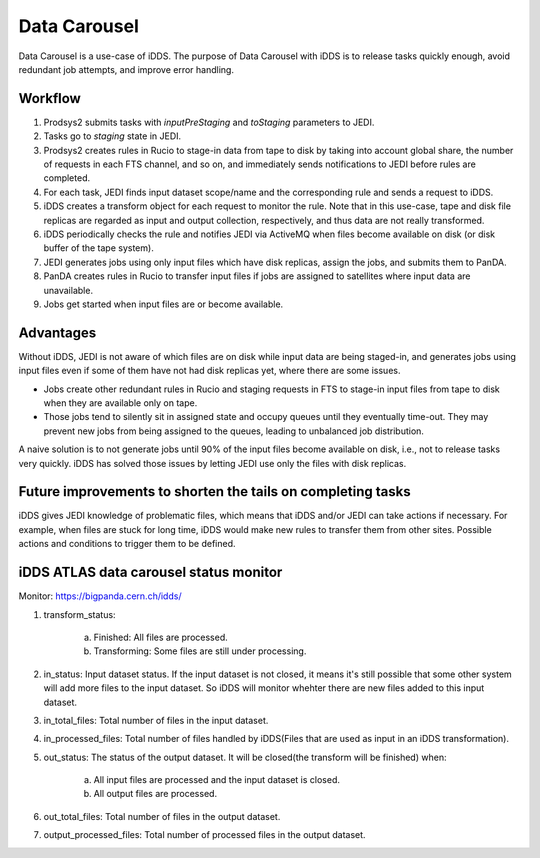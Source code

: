 Data Carousel
=============

Data Carousel is a use-case of iDDS. The purpose of Data Carousel with iDDS is to release tasks quickly enough,
avoid redundant job attempts, and improve error handling.

Workflow
^^^^^^^^^^^^^^^^^^^^^^^^^^^

1. Prodsys2 submits tasks with *inputPreStaging* and *toStaging* parameters to JEDI.
2. Tasks go to *staging* state in JEDI.
3. Prodsys2 creates rules in Rucio to stage-in data from tape to disk by taking into account global share,
   the number of requests in each FTS channel, and so on, and immediately sends notifications to JEDI
   before rules are completed.
4. For each task, JEDI finds input dataset scope/name and the corresponding rule and sends a request to iDDS.
5. iDDS creates a transform object for each request to monitor the rule. Note that in this use-case, tape and disk
   file replicas are regarded as input and output collection, respectively, and thus data are not really transformed.
6. iDDS periodically checks the rule and notifies JEDI via ActiveMQ when files become available on disk
   (or disk buffer of the tape system).
7. JEDI generates jobs using only input files which have disk replicas, assign the jobs, and submits them to PanDA.
8. PanDA creates rules in Rucio to transfer input files if jobs are assigned to satellites where input data are
   unavailable.
9. Jobs get started when input files are or become available.


Advantages
^^^^^^^^^^^^^^^^^^^^^^^^^^^

Without iDDS, JEDI is not aware of which files are on disk while input data are being staged-in,
and generates jobs using input files even if some of them have not had disk replicas yet, where there
are some issues.

* Jobs create other redundant rules in Rucio and staging requests in FTS to stage-in input files from tape to disk
  when they are available only on tape.

* Those jobs tend to silently sit in assigned state and occupy queues until they eventually time-out.
  They may prevent new jobs from being assigned to the queues, leading to unbalanced job distribution.

A naive solution is to not generate jobs until 90% of the input files become available on disk, i.e.,
not to release tasks very quickly. iDDS has solved those issues by letting JEDI use only the files with disk
replicas.


Future improvements to shorten the tails on completing tasks
^^^^^^^^^^^^^^^^^^^^^^^^^^^^^^^^^^^^^^^^^^^^^^^^^^^^^^^^^^^^

iDDS gives JEDI knowledge of problematic files, which means that iDDS and/or JEDI can take actions if necessary.
For example, when files are stuck for long time, iDDS would make new rules to transfer them from other sites.
Possible actions and conditions to trigger them to be defined.


iDDS ATLAS data carousel status monitor
^^^^^^^^^^^^^^^^^^^^^^^^^^^^^^^^^^^^^^^

Monitor: https://bigpanda.cern.ch/idds/

1. transform_status:

    a. Finished: All files are processed.
    b. Transforming: Some files are still under processing.

2. in_status: Input dataset status. If the input dataset is not closed, it means it's still possible that some other system will add more files to the input dataset. So iDDS will monitor whehter there are new files added to this input dataset.
3. in_total_files: Total number of files in the input dataset.
4. in_processed_files: Total number of files handled by iDDS(Files that are used as input in an iDDS transformation).
5. out_status: The status of the output dataset. It will be closed(the transform will be finished) when:

    a. All input files are processed and the input dataset is closed.
    b. All output files are processed.

6. out_total_files: Total number of files in the output dataset.
7. output_processed_files: Total number of processed files in the output dataset.
